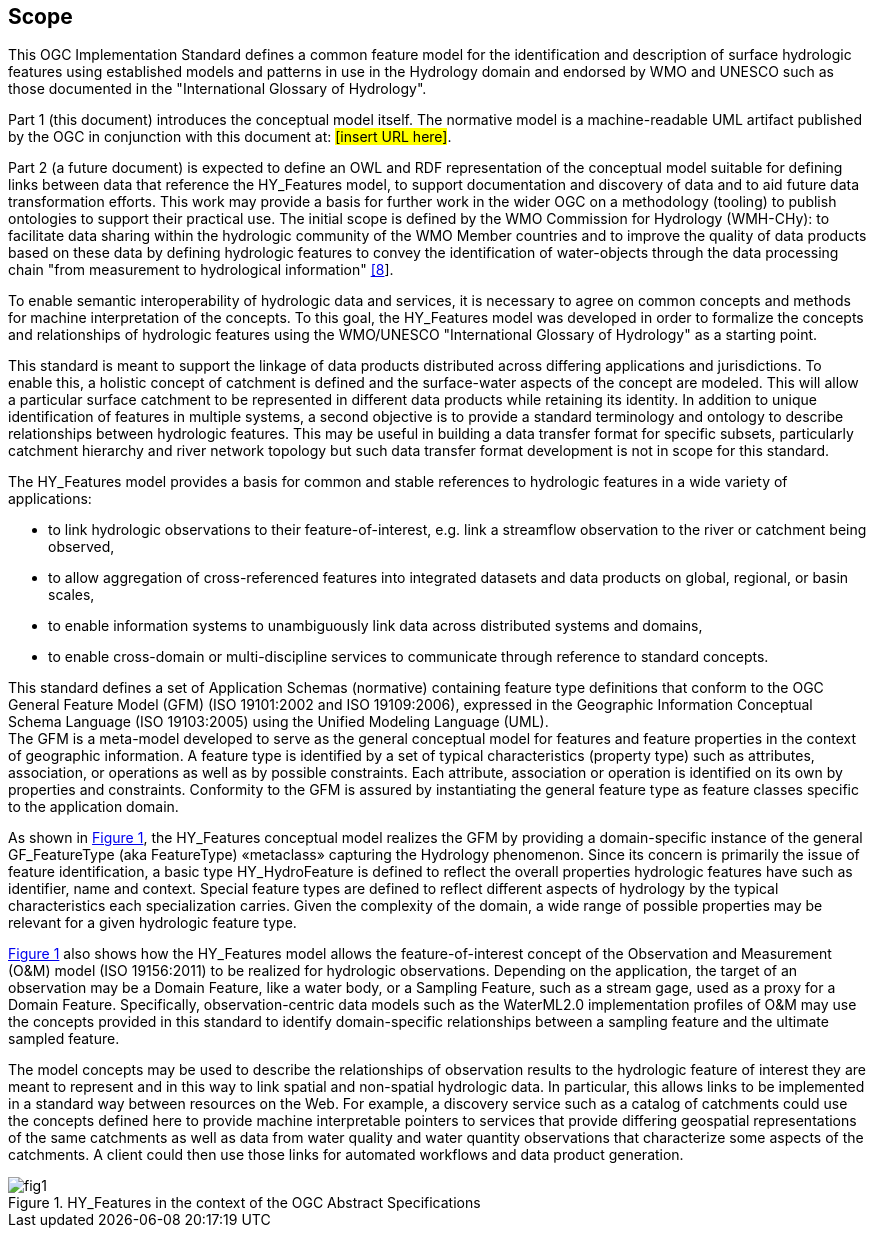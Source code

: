 == Scope

This OGC Implementation Standard defines a common feature model for the identification and description of surface hydrologic features using established models and patterns in use in the Hydrology domain and endorsed by WMO and UNESCO such as those documented in the "International Glossary of Hydrology". +

Part 1 (this document) introduces the conceptual model itself. The normative model is a machine-readable UML artifact published by the OGC in conjunction with this document at: #[insert URL here]#. +

Part 2 (a future document) is expected to define an OWL and RDF representation of the conceptual model suitable for defining links between data that reference the HY_Features model, to support documentation and discovery of data and to aid future data transformation efforts. This work may provide a basis for further work in the wider OGC on a methodology (tooling) to publish ontologies to support their practical use.
The initial scope is defined by the WMO Commission for Hydrology (WMH-CHy): to facilitate data sharing within the hydrologic community of the WMO Member countries and to improve the quality of data products based on these data by defining hydrologic features to convey the identification of water-objects through the data processing chain "from measurement to hydrological information" link:#WMO2012[[8]].

To enable semantic interoperability of hydrologic data and services, it is necessary to agree on common concepts and methods for machine interpretation of the concepts. To this goal, the HY_Features model was developed in order to formalize the concepts and relationships of hydrologic features using the WMO/UNESCO "International Glossary of Hydrology" as a starting point. +

This standard is meant to support the linkage of data products distributed across differing applications and jurisdictions. To enable this, a holistic concept of catchment is defined and the surface-water aspects of the concept are modeled. This will allow a particular surface catchment to be represented in different data products while retaining its identity. In addition to unique identification of features in multiple systems, a second objective is to provide a standard terminology and ontology to describe relationships between hydrologic features. This may be useful in building a data transfer format for specific subsets, particularly catchment hierarchy and river network topology but such data transfer format development is not in scope for this standard. +

The HY_Features model provides a basis for common and stable references to hydrologic features in a wide variety of applications:

* to link hydrologic observations to their feature-of-interest, e.g. link a streamflow observation to the river or catchment being observed,
* to allow aggregation of cross-referenced features into integrated datasets and data products on global, regional, or basin scales,
* to enable information systems to unambiguously link data across distributed systems and domains,
* to enable cross-domain or multi-discipline services to communicate through reference to standard concepts.

This standard defines a set of Application Schemas (normative) containing feature type definitions that conform to the OGC General Feature Model (GFM) (ISO 19101:2002 and ISO 19109:2006), expressed in the Geographic Information Conceptual Schema Language (ISO 19103:2005) using the Unified Modeling Language (UML). +
The GFM is a meta-model developed to serve as the general conceptual model for features and feature properties in the context of geographic information. A feature type is identified by a set of typical characteristics (property type) such as attributes, association, or operations as well as by possible constraints. Each attribute, association or operation is identified on its own by properties and constraints. Conformity to the GFM is assured by instantiating the general feature type as feature classes specific to the application domain. +

As shown in link:#figure1[Figure 1], the HY_Features conceptual model realizes the GFM by providing a domain-specific instance of the general GF_FeatureType (aka FeatureType) «metaclass» capturing the Hydrology phenomenon. Since its concern is primarily the issue of feature identification, a basic type HY_HydroFeature is defined to reflect the overall properties hydrologic features have such as identifier, name and context. Special feature types are defined to reflect different aspects of hydrology by the typical characteristics each specialization carries. Given the complexity of the domain, a wide range of possible properties may be relevant for a given hydrologic feature type. +

link:#figure1[Figure 1] also shows how the HY_Features model allows the feature-of-interest concept of the Observation and Measurement (O&M) model (ISO 19156:2011) to be realized for hydrologic observations. Depending on the application, the target of an observation may be a Domain Feature, like a water body, or a Sampling Feature, such as a stream gage, used as a proxy for a Domain Feature. Specifically, observation-centric data models such as the WaterML2.0 implementation profiles of O&M may use the concepts provided in this standard to identify domain-specific relationships between a sampling feature and the ultimate sampled feature. +

The model concepts may be used to describe the relationships of observation results to the hydrologic feature of interest they are meant to represent and in this way to link spatial and non-spatial hydrologic data. In particular, this allows links to be implemented in a standard way between resources on the Web. For example, a discovery service such as a catalog of catchments could use the concepts defined here to provide machine interpretable pointers to services that provide differing geospatial representations of the same catchments as well as data from water quality and water quantity observations that characterize some aspects of the catchments. A client could then use those links for automated workflows and data product generation.

[#figure1]
.HY_Features in the context of the OGC Abstract Specifications
image::figures/fig1.png[]